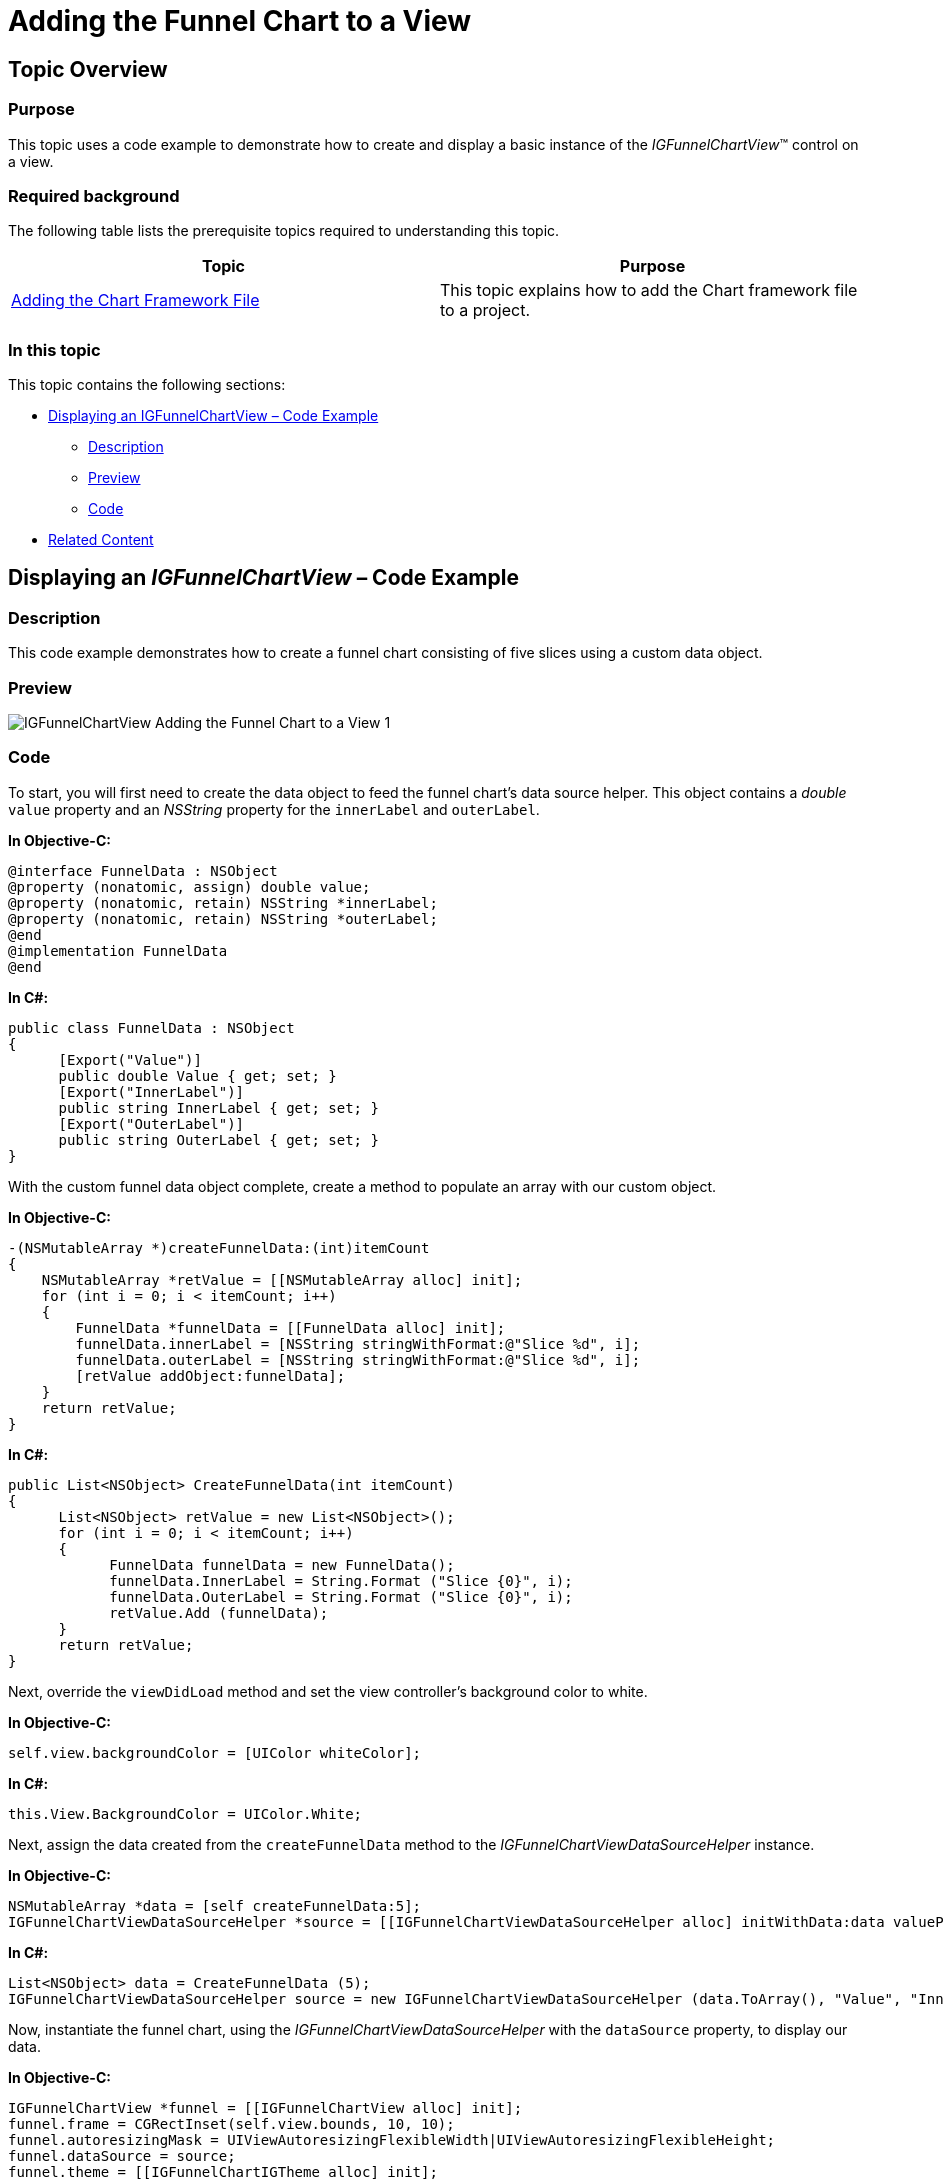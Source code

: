 ﻿////

|metadata|
{
    "name": "igfunnelchartview-adding-funnel-chart-view",
    "tags": ["Getting Started","How Do I"],
    "controlName": ["IGFunnelChartView"],
    "guid": "ced9c9d3-73e0-4141-9c10-953e49bfff56",  
    "buildFlags": [],
    "createdOn": "2013-09-10T15:01:06.0610565Z"
}
|metadata|
////

= Adding the Funnel Chart to a View

== Topic Overview

=== Purpose

This topic uses a code example to demonstrate how to create and display a basic instance of the  _IGFunnelChartView_™ control on a view.

=== Required background

The following table lists the prerequisite topics required to understanding this topic.

[options="header", cols="a,a"]
|====
|Topic|Purpose

| link:igchartview-adding-the-chart-framework-file.html[Adding the Chart Framework File]
|This topic explains how to add the Chart framework file to a project.

|====

=== In this topic

This topic contains the following sections:

* <<_Ref328621638, Displaying an   IGFunnelChartView   – Code Example >>

** <<_Ref323199287,Description>>
** <<_Ref357071611,Preview>>
** <<_Ref323199293,Code>>

* <<_Ref323199323, Related Content >>

[[_Ref323199279]]
[[_Ref328621638]]
[[_Ref323111244]]
== Displaying an  _IGFunnelChartView_   – Code Example

[[_Ref323199287]]

=== Description

This code example demonstrates how to create a funnel chart consisting of five slices using a custom data object.

[[_Ref357071611]]

=== Preview

image::images/IGFunnelChartView_-_Adding_the_Funnel_Chart_to_a_View_1.png[]

[[_Ref323199293]]

=== Code

To start, you will first need to create the data object to feed the funnel chart’s data source helper. This object contains a  _double_   `value` property and an  _NSString_   property for the `innerLabel` and `outerLabel`.

*In Objective-C:*

[source,csharp]
----
@interface FunnelData : NSObject
@property (nonatomic, assign) double value;
@property (nonatomic, retain) NSString *innerLabel;
@property (nonatomic, retain) NSString *outerLabel;
@end
@implementation FunnelData
@end
----

*In C#:*

[source,csharp]
----
public class FunnelData : NSObject
{
      [Export("Value")]
      public double Value { get; set; }
      [Export("InnerLabel")]
      public string InnerLabel { get; set; }
      [Export("OuterLabel")]
      public string OuterLabel { get; set; }
}
----

With the custom funnel data object complete, create a method to populate an array with our custom object.

*In Objective-C:*

[source,csharp]
----
-(NSMutableArray *)createFunnelData:(int)itemCount
{
    NSMutableArray *retValue = [[NSMutableArray alloc] init];
    for (int i = 0; i < itemCount; i++)
    {
        FunnelData *funnelData = [[FunnelData alloc] init];
        funnelData.innerLabel = [NSString stringWithFormat:@"Slice %d", i];
        funnelData.outerLabel = [NSString stringWithFormat:@"Slice %d", i];
        [retValue addObject:funnelData];
    }
    return retValue;
}
----

*In C#:*

[source,csharp]
----
public List<NSObject> CreateFunnelData(int itemCount)
{
      List<NSObject> retValue = new List<NSObject>();
      for (int i = 0; i < itemCount; i++)
      {
            FunnelData funnelData = new FunnelData();
            funnelData.InnerLabel = String.Format ("Slice {0}", i);
            funnelData.OuterLabel = String.Format ("Slice {0}", i);
            retValue.Add (funnelData);
      }
      return retValue;
}
----

Next, override the `viewDidLoad` method and set the view controller’s background color to white.

*In Objective-C:*

[source,csharp]
----
self.view.backgroundColor = [UIColor whiteColor];
----

*In C#:*

[source,csharp]
----
this.View.BackgroundColor = UIColor.White;
----

Next, assign the data created from the `createFunnelData` method to the  _IGFunnelChartViewDataSourceHelper_   instance.

*In Objective-C:*

[source,csharp]
----
NSMutableArray *data = [self createFunnelData:5];
IGFunnelChartViewDataSourceHelper *source = [[IGFunnelChartViewDataSourceHelper alloc] initWithData:data valuePath:@"value" innerLabelPath:@"innerLabel" outerLabelPath:@"outerLabel"];
----

*In C#:*

[source,csharp]
----
List<NSObject> data = CreateFunnelData (5);
IGFunnelChartViewDataSourceHelper source = new IGFunnelChartViewDataSourceHelper (data.ToArray(), "Value", "InnerLabel", "OuterLabel");
----

Now, instantiate the funnel chart, using the  _IGFunnelChartViewDataSourceHelper_   with the `dataSource` property, to display our data.

*In Objective-C:*

[source,csharp]
----
IGFunnelChartView *funnel = [[IGFunnelChartView alloc] init];
funnel.frame = CGRectInset(self.view.bounds, 10, 10);
funnel.autoresizingMask = UIViewAutoresizingFlexibleWidth|UIViewAutoresizingFlexibleHeight;
funnel.dataSource = source;
funnel.theme = [[IGFunnelChartIGTheme alloc] init];
----

*In C#:*

[source,csharp]
----
IGFunnelChartView funnel = new IGFunnelChartView();
funnel.Frame = this.View.Bounds;
funnel.Frame.Inflate(-10.0f, -10.0f);
funnel.AutoresizingMask = UIViewAutoresizing.FlexibleWidth|UIViewAutoresizing.FlexibleHeight;
funnel.DataSource = source;
funnel.Theme = new IGFunnelChartIGTheme();
----

Finally, add the funnel chart to the view.

*In Objective-C:*

[source,csharp]
----
 [self.view addSubview:funnel];
----

*In C#:*

[source,csharp]
----
this.View.Add(funnel);
----

[[_Ref323199323]]
== Related Content

=== Topics

The following topic provides additional information related to this topic.

[options="header", cols="a,a"]
|====
|Topic|Purpose

| link:igfunnelchartview.html[IGFunnelChartView]
|This topic provides a conceptual overview of the _IGFunnelChartView_ control and its key features.

|====